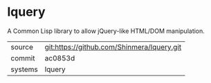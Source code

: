* lquery

A Common Lisp library to allow jQuery-like HTML/DOM manipulation.

|---------+--------------------------------------------|
| source  | git:https://github.com/Shinmera/lquery.git |
| commit  | ac0853d                                    |
| systems | lquery                                     |
|---------+--------------------------------------------|
